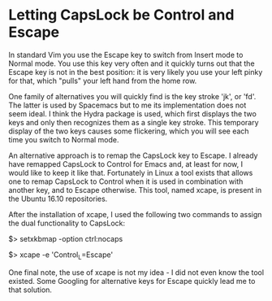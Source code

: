 * Letting CapsLock be Control and Escape
   :PROPERTIES:
   :Time:     20:48
   :END:

In standard Vim you use the Escape key to switch from Insert mode to Normal
mode. You use this key very often and it quickly turns out that the Escape key
is not in the best position: it is very likely you use your left pinky for
that, which "pulls" your left hand from the home row.

One family of alternatives you will quickly find is the key stroke 'jk', or
'fd'. The latter is used by Spacemacs but to me its implementation does not seem
ideal. I think the Hydra package is used, which first displays the two keys and
only then recognizes them as a single key stroke. This temporary display of the
two keys causes some flickering, which you will see each time you switch to
Normal mode.

An alternative approach is to remap the CapsLock key to Escape. I already have
remapped CapsLock to Control for Emacs and, at least for now, I would like to
keep it like that. Fortunately in Linux a tool exists that allows one to remap
CapsLock to Control when it is used in combination with another key, and to
Escape otherwise. This tool, named xcape, is present in the Ubuntu 16.10
repositories.

After the installation of xcape, I used the following two commands to assign the
dual functionality to CapsLock:
#+BEGIN_EXAMPLE bash
# set Compose key and remap CapsLock to Ctrl
$> setxkbmap -option ctrl:nocaps
# make short-pressed Ctrl behave like Escape
$> xcape -e 'Control_L=Escape'
#+END_EXAMPLE

One final note, the use of xcape is not my idea - I did not even know the tool
existed. Some Googling for alternative keys for Escape quickly lead me to that
solution.
